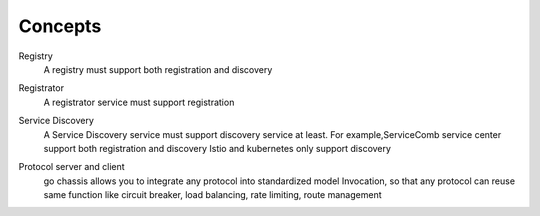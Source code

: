 Concepts
===================
Registry
 A registry must support both registration and discovery

Registrator
 A registrator service must support registration

Service Discovery
 A Service Discovery service must support discovery service at least.
 For example,ServiceComb service center support both registration and discovery
 Istio and kubernetes only support discovery

 .. image:: registry.PNG


Protocol server and client
 go chassis allows you to integrate any protocol into standardized model Invocation, so that any protocol can reuse same function like circuit breaker, load balancing, rate limiting, route management

 .. image:: protocol.PNG